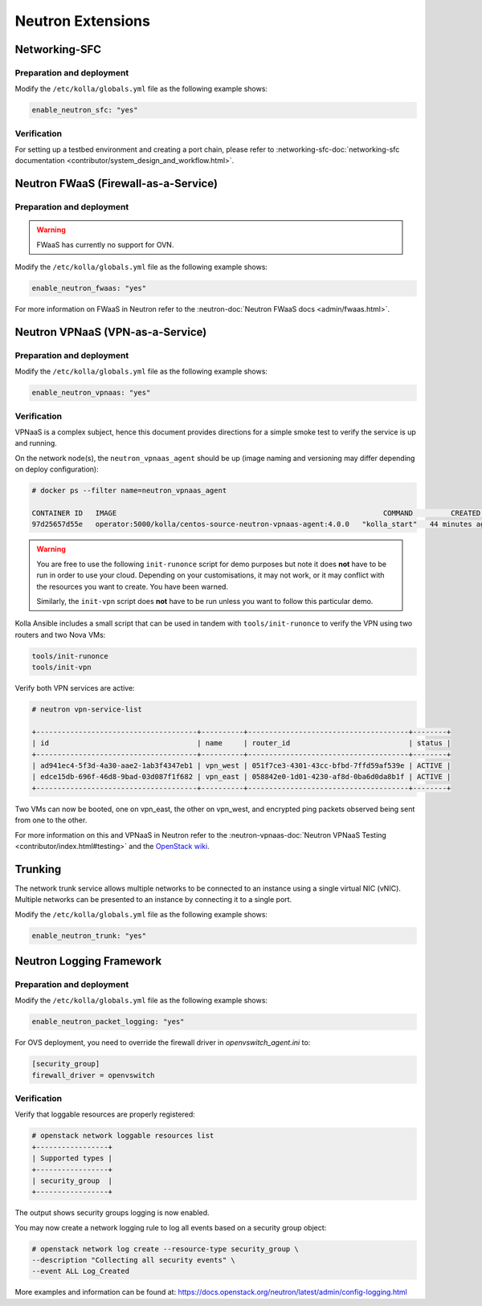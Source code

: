 .. _neutron-extensions:

==================
Neutron Extensions
==================

Networking-SFC
~~~~~~~~~~~~~~

Preparation and deployment
--------------------------

Modify the ``/etc/kolla/globals.yml`` file as the following example shows:

.. code-block:: yaml

   enable_neutron_sfc: "yes"

Verification
------------

For setting up a testbed environment and creating a port chain, please refer
to :networking-sfc-doc:`networking-sfc documentation
<contributor/system_design_and_workflow.html>`.

Neutron FWaaS (Firewall-as-a-Service)
~~~~~~~~~~~~~~~~~~~~~~~~~~~~~~~~~~~~~

Preparation and deployment
--------------------------

.. warning::

   FWaaS has currently no support for OVN.

Modify the ``/etc/kolla/globals.yml`` file as the following example shows:

.. code-block:: yaml

   enable_neutron_fwaas: "yes"

For more information on FWaaS in Neutron refer to the
:neutron-doc:`Neutron FWaaS docs <admin/fwaas.html>`.

Neutron VPNaaS (VPN-as-a-Service)
~~~~~~~~~~~~~~~~~~~~~~~~~~~~~~~~~

Preparation and deployment
--------------------------

Modify the ``/etc/kolla/globals.yml`` file as the following example shows:

.. code-block:: yaml

   enable_neutron_vpnaas: "yes"

Verification
------------

VPNaaS is a complex subject, hence this document provides directions for a
simple smoke test to verify the service is up and running.

On the network node(s), the ``neutron_vpnaas_agent`` should be up (image naming
and versioning may differ depending on deploy configuration):

.. code-block:: console

   # docker ps --filter name=neutron_vpnaas_agent

   CONTAINER ID   IMAGE                                                               COMMAND         CREATED          STATUS        PORTS  NAMES
   97d25657d55e   operator:5000/kolla/centos-source-neutron-vpnaas-agent:4.0.0   "kolla_start"   44 minutes ago   Up 44 minutes        neutron_vpnaas_agent

.. warning::

   You are free to use the following ``init-runonce`` script for demo
   purposes but note it does **not** have to be run in order to use your
   cloud. Depending on your customisations, it may not work, or it may
   conflict with the resources you want to create. You have been warned.

   Similarly, the ``init-vpn`` script does **not** have to be run unless
   you want to follow this particular demo.

Kolla Ansible includes a small script that can be used in tandem with
``tools/init-runonce`` to verify the VPN using two routers and two Nova VMs:

.. code-block:: console

   tools/init-runonce
   tools/init-vpn

Verify both VPN services are active:

.. code-block:: console

   # neutron vpn-service-list

   +--------------------------------------+----------+--------------------------------------+--------+
   | id                                   | name     | router_id                            | status |
   +--------------------------------------+----------+--------------------------------------+--------+
   | ad941ec4-5f3d-4a30-aae2-1ab3f4347eb1 | vpn_west | 051f7ce3-4301-43cc-bfbd-7ffd59af539e | ACTIVE |
   | edce15db-696f-46d8-9bad-03d087f1f682 | vpn_east | 058842e0-1d01-4230-af8d-0ba6d0da8b1f | ACTIVE |
   +--------------------------------------+----------+--------------------------------------+--------+

Two VMs can now be booted, one on vpn_east, the other on vpn_west, and
encrypted ping packets observed being sent from one to the other.

For more information on this and VPNaaS in Neutron refer to the
:neutron-vpnaas-doc:`Neutron VPNaaS Testing <contributor/index.html#testing>`
and the `OpenStack wiki <https://wiki.openstack.org/wiki/Neutron/VPNaaS>`_.

Trunking
~~~~~~~~

The network trunk service allows multiple networks to be connected to an
instance using a single virtual NIC (vNIC). Multiple networks can be presented
to an instance by connecting it to a single port.

Modify the ``/etc/kolla/globals.yml`` file as the following example shows:

.. code-block:: yaml

   enable_neutron_trunk: "yes"

Neutron Logging Framework
~~~~~~~~~~~~~~~~~~~~~~~~~

Preparation and deployment
--------------------------

Modify the ``/etc/kolla/globals.yml`` file as the following example shows:

.. code-block:: yaml

   enable_neutron_packet_logging: "yes"

For OVS deployment, you need to override the firewall driver in
`openvswitch_agent.ini` to:

.. code-block:: ini

   [security_group]
   firewall_driver = openvswitch

Verification
------------

Verify that loggable resources are properly registered:

.. code-block:: console

   # openstack network loggable resources list
   +-----------------+
   | Supported types |
   +-----------------+
   | security_group  |
   +-----------------+

The output shows security groups logging is now enabled.

You may now create a network logging rule to log all events based on a
security group object:

.. code-block:: console

   # openstack network log create --resource-type security_group \
   --description "Collecting all security events" \
   --event ALL Log_Created

More examples and information can be found at:
https://docs.openstack.org/neutron/latest/admin/config-logging.html
